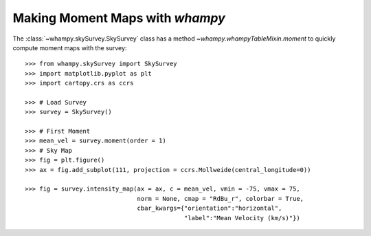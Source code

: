 Making Moment Maps with `whampy`
===============================

The :class:`~whampy.skySurvey.SkySurvey` class has a method `~whampy.whampyTableMixin.moment` to quickly compute 
moment maps with the survey::

    >>> from whampy.skySurvey import SkySurvey
    >>> import matplotlib.pyplot as plt
    >>> import cartopy.crs as ccrs

    >>> # Load Survey
    >>> survey = SkySurvey()

    >>> # First Moment 
    >>> mean_vel = survey.moment(order = 1)
    >>> # Sky Map
    >>> fig = plt.figure()
    >>> ax = fig.add_subplot(111, projection = ccrs.Mollweide(central_longitude=0))

    >>> fig = survey.intensity_map(ax = ax, c = mean_vel, vmin = -75, vmax = 75, 
                                   norm = None, cmap = "RdBu_r", colorbar = True, 
                                   cbar_kwargs={"orientation":"horizontal", 
                                                "label":"Mean Velocity (km/s)"})

.. image:: images/moment1_map.png
   :width: 600

